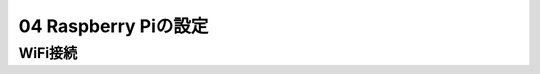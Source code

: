 ======================
04 Raspberry Piの設定
======================

WiFi接続
===================================
